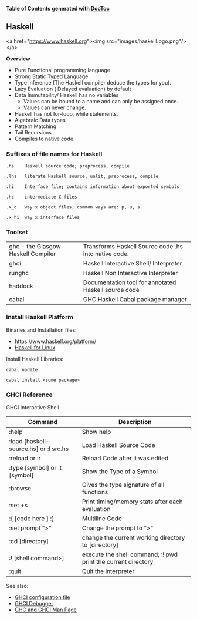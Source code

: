 

*Table of Contents*  *generated with [[https://github.com/thlorenz/doctoc][DocToc]]*



** Haskell

<a href="https://www.haskell.org"><img src="images/haskellLogo.png"/></a> 

*Overview*

 - Pure Functional programming language
 - Strong Static Typed Language 
 - Type Inference (The Haskell compiler deduce the types for you). 
 - Lazy Evaluation ( Delayed evaluation) by default
 - Data Immutability/ Haskell has no variables
    * Values can be bound to a name and can only be assigned once.
    * Values can never change.
 - Haskell has not for-loop, while statements.
 - Algebraic Data types
 - Pattern Matching
 - Tail Recursions
 - Compiles to native code.


*** Suffixes of file names for Haskell

#+BEGIN_SRC
.hs    Haskell source code; preprocess, compile

.lhs   literate Haskell source; unlit, preprocess, compile

.hi    Interface file; contains information about exported symbols

.hc    intermediate C files

.x_o   way x object files; common ways are: p, u, s

.x_hi  way x interface files
#+END_SRC


*** Toolset

|                                    |                                                      |
|------------------------------------|------------------------------------------------------|
| ghc - the Glasgow Haskell Compiler | Transforms Haskell Source code .hs into native code. |
| ghci                               | Haskell Interactive Shell/ Interpreter               |
| runghc                             | Haskell Non Interactive Interpreter                  | 
| haddock                            | Documentation tool for annotated Haskell source code |
| cabal                              | GHC Haskell Cabal package manager                    |


*** Install Haskell Platform

Binaries and Installation files: 
    * https://www.haskell.org/platform/
    * [[https://www.haskell.org/platform/linux.html][Haskell for Linux]]

Install Haskell Libraries:

#+BEGIN_SRC
cabal update

cabal install <some package>
#+END_SRC



*** GHCI Reference

GHCI Interactive Shell

| Command                     |  Description                                |
|-----------------------------|---------------------------------------------|
| :help                       |  Show help                                  |
| :load [haskell-source.hs] or :l src.hs |    Load Haskell Source Code   |
| :reload or :r                    |  Reload Code after it was edited      |
| :type [symbol]   or :t [symbol]          |  Show the Type of a Symbol   |
| :browse                    |  Gives the type signature of all functions  |
| :set +s                     |  Print timing/memory stats after each evaluation |
| :{ [code here ] :}        |    Multiline Code                            |
| :set prompt ">"             |  Change the prompt to ">"                   |
| :cd [directory]       | change the current working directory to [directory] |
| :! [shell command>]   | execute the shell command; :! pwd  print the current directory |
| :quit                 | Quit the interpreter |


See also:
 - [[#ghci-configuration-file][GHCI configuration file]]
 - [[https://downloads.haskell.org/~ghc/latest/docs/html/users_guide/ghci-debugger.html][GHCI Debugger]]
 - [[http://manpages.ubuntu.com/manpages/trusty/man1/ghci.1.html][GHC and GHCI Man Page]]